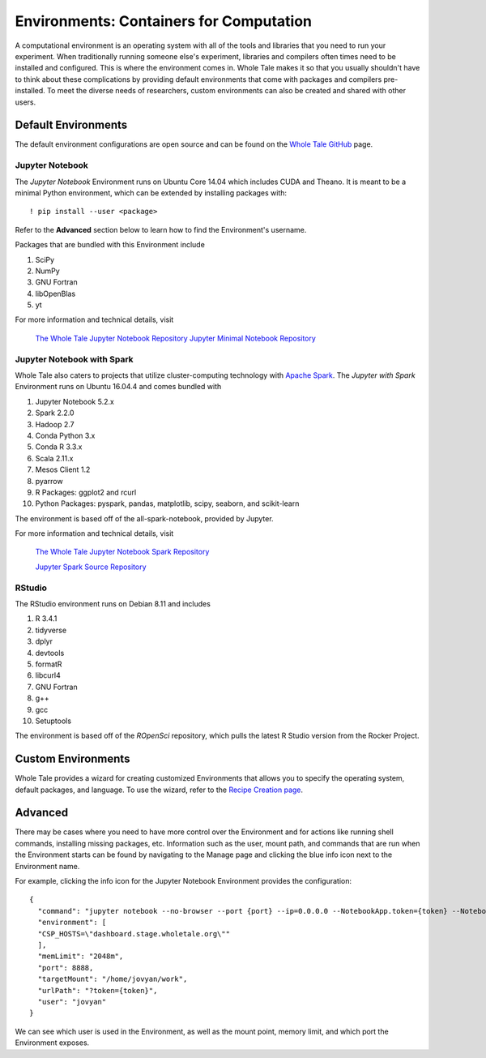 .. _environments:

Environments: Containers for Computation
========================================
A computational environment is an operating system with all of the tools and
libraries that you need to run your experiment. When traditionally running 
someone else's experiment, libraries and compilers often times need to be
installed and configured. This is where the environment comes in. Whole Tale 
makes it so that you usually shouldn't have to think about these complications
by providing default environments that come with packages and
compilers pre-installed. To meet the diverse needs of researchers, custom 
environments can also be created and shared with other users.

.. _default_environments:

Default Environments
--------------------
The default environment configurations are open source and can be found
on the `Whole Tale GitHub`_ page.

.. _jupyter:

Jupyter Notebook
^^^^^^^^^^^^^^^^
The *Jupyter Notebook* Environment runs on Ubuntu Core 14.04 which includes
CUDA and Theano. It is meant to be a minimal Python environment, 
which can be extended by installing packages with::

  ! pip install --user <package>

Refer to the **Advanced** section below to learn how to find the Environment's username.

Packages that are bundled with this Environment include

1. SciPy
2. NumPy
3. GNU Fortran
4. libOpenBlas
5. yt

For more information and technical details, visit
  
  `The Whole Tale Jupyter Notebook Repository`_
  `Jupyter Minimal Notebook Repository`_


.. _jupyter_spark:

Jupyter Notebook with Spark
^^^^^^^^^^^^^^^^^^^^^^^^^^^
Whole Tale also caters to projects that utilize cluster-computing technology
with `Apache Spark`_. The *Jupyter with Spark* Environment runs on
Ubuntu 16.04.4 and comes bundled with 

1. Jupyter Notebook 5.2.x
2. Spark 2.2.0
3. Hadoop 2.7
4. Conda Python 3.x
5. Conda R 3.3.x
6. Scala 2.11.x
7. Mesos Client 1.2
8. pyarrow
9. R Packages: ggplot2 and rcurl
10. Python Packages: pyspark, pandas, matplotlib, scipy, seaborn, and scikit-learn

The environment is based off of the all-spark-notebook, provided by Jupyter.

For more information and technical details, visit

  `The Whole Tale Jupyter Notebook Spark Repository`_
  
  `Jupyter Spark Source Repository`_
  
.. _rstudio:

RStudio
^^^^^^^

The RStudio environment runs on Debian 8.11 and includes 

1. R 3.4.1
2. tidyverse
3. dplyr
4. devtools
5. formatR
6. libcurl4
7. GNU Fortran
8. g++
9. gcc
10. Setuptools

The environment is based off of the *ROpenSci* repository, which pulls the
latest R Studio version from the Rocker Project.


.. _custom_environments:

Custom Environments
-------------------
Whole Tale provides a wizard for creating customized Environments that allows you
to specify the operating system, default packages, and language. To use the 
wizard, refer to the `Recipe Creation page`_.


.. _advanced:

Advanced
--------
There may be cases where you need to have more control over the Environment and
for actions like running shell commands, installing missing packages, etc. Information
such as the user, mount path, and commands that are run when the Environment
starts can be found by navigating to the Manage page and clicking the blue
info icon next to the Environment name.

For example, clicking the info icon for the Jupyter Notebook Environment provides the
configuration::

  {
    "command": "jupyter notebook --no-browser --port {port} --ip=0.0.0.0 --NotebookApp.token={token} --NotebookApp.base_url=/{base_path} --NotebookApp.port_retries=0",
    "environment": [
    "CSP_HOSTS=\"dashboard.stage.wholetale.org\""
    ],
    "memLimit": "2048m",
    "port": 8888,
    "targetMount": "/home/jovyan/work",
    "urlPath": "?token={token}",
    "user": "jovyan"
  }

We can see which user is used in the Environment, as well as the mount point, 
memory limit, and which port the Environment exposes.



.. _Whole Tale Github: https://github.com/whole-tale/

.. Jupyter Notebook Links
.. _The Whole Tale Jupyter Notebook Repository: https://github.com/whole-tale/jupyter-yt
.. _Jupyter Minimal Notebook Repository: https://hub.docker.com/r/jupyter/minimal-notebook/

.. Jupyter Spark Links
.. _Apache Spark: https://en.wikipedia.org/wiki/Apache_Spark
.. _The Whole Tale Jupyter Notebook Spark Repository: https://github.com/whole-tale/all-spark-notebook
.. _Jupyter Spark Source Repository: https://github.com/jupyter/docker-stacks/tree/master/all-spark-notebook

.. RStudio Links
.. _ROpenSci: https://github.com/rocker-org/ropensci/
.. _Rocker Project: https://hub.docker.com/r/rocker/rstudio-stable/

.. _Recipe Creation page: users_guide/recipe.rst